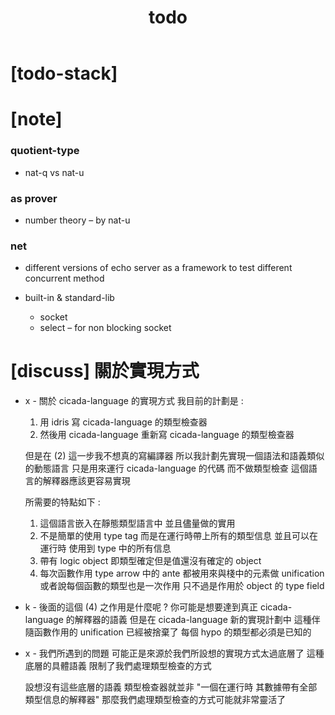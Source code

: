 #+title: todo

* [todo-stack]

* [note]

*** quotient-type

    - nat-q vs nat-u

*** as prover

    - number theory -- by nat-u

*** net

    - different versions of echo server
      as a framework to test different concurrent method

    - built-in & standard-lib
      - socket
      - select -- for non blocking socket

* [discuss] 關於實現方式

  - x -
    關於 cicada-language 的實現方式
    我目前的計劃是 :
    1. 用 idris 寫 cicada-language 的類型檢查器
    2. 然後用 cicada-language 重新寫 cicada-language 的類型檢查器

    但是在 (2) 這一步我不想真的寫編譯器
    所以我計劃先實現一個語法和語義類似的動態語言
    只是用來運行 cicada-language 的代碼
    而不做類型檢查
    這個語言的解釋器應該更容易實現

    所需要的特點如下 :
    1. 這個語言嵌入在靜態類型語言中
       並且儘量做的實用
    2. 不是簡單的使用 type tag
       而是在運行時帶上所有的類型信息
       並且可以在運行時 使用到 type 中的所有信息
    3. 帶有 logic object
       即類型確定但是值還沒有確定的 object
    4. 每次函數作用
       type arrow 中的 ante 都被用來與棧中的元素做 unification
       或者說每個函數的類型也是一次作用
       只不過是作用於 object 的 type field

  - k -
    後面的這個 (4) 之作用是什麼呢 ?
    你可能是想要達到真正 cicada-language 的解釋器的語義
    但是在 cicada-language 新的實現計劃中
    這種伴隨函數作用的 unification 已經被捨棄了
    每個 hypo 的類型都必須是已知的

  - x -
    我們所遇到的問題
    可能正是來源於我們所設想的實現方式太過底層了
    這種底層的具體語義 限制了我們處理類型檢查的方式

    設想沒有這些底層的語義
    類型檢查器就並非
    "一個在運行時 其數據帶有全部類型信息的解釋器"
    那麼我們處理類型檢查的方式可能就非常靈活了
